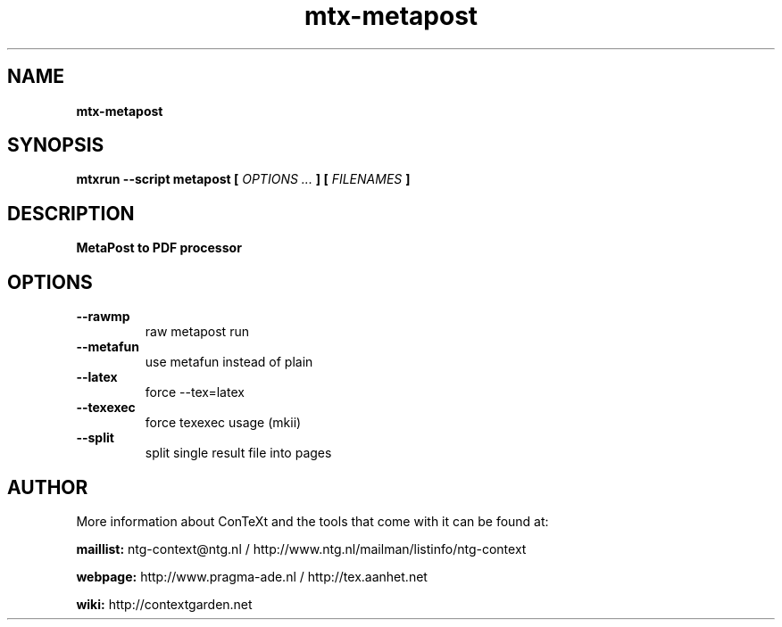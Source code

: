 .TH "mtx-metapost" "1" "01-01-2013" "version 0.10" "MetaPost to PDF processor"
.SH NAME
.B mtx-metapost
.SH SYNOPSIS
.B mtxrun --script metapost [
.I OPTIONS ...
.B ] [
.I FILENAMES
.B ]
.SH DESCRIPTION
.B MetaPost to PDF processor
.SH OPTIONS
.TP
.B --rawmp
raw metapost run
.TP
.B --metafun
use metafun instead of plain
.TP
.B --latex
force --tex=latex
.TP
.B --texexec
force texexec usage (mkii)
.TP
.B --split
split single result file into pages
.SH AUTHOR
More information about ConTeXt and the tools that come with it can be found at:


.B "maillist:"
ntg-context@ntg.nl / http://www.ntg.nl/mailman/listinfo/ntg-context

.B "webpage:"
http://www.pragma-ade.nl / http://tex.aanhet.net

.B "wiki:"
http://contextgarden.net
